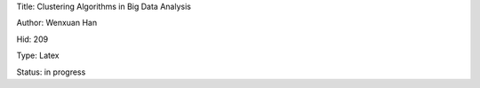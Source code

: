 Title: Clustering Algorithms in Big Data Analysis

Author: Wenxuan Han

Hid: 209

Type: Latex

Status: in progress
